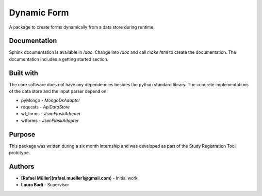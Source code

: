 Dynamic Form
============

A package to create forms dynamically from a data store during runtime.

Documentation
-------------
Sphinx documentation is available in `/doc`. Change into `/doc` and call `make html` to create the documentation. The
documentation includes a getting started section.

Built with
----------
The core software does not have any dependencies besides the python standard library. The concrete implementations
of the data store and the input parser depend on:

* pyMongo - `MongoDsAdapter`
* requests - `ApiDataStore`
* wt_forms - `JsonFlaskAdapter`
* wtforms - `JsonFlaskAdapter`

Purpose
-------
This package was written during a six month internship and was developed as part of the Study Registration Tool
prototype.



Authors
-------
* **[Rafael Müller](rafael.mueller1@gmail.com)** - Initial work
* **Laura Badi** - Supervisor
